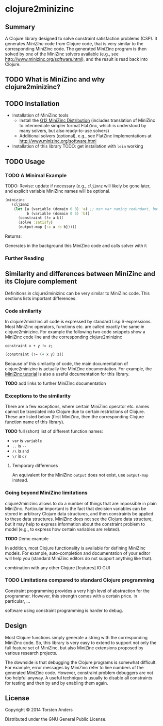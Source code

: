 * clojure2minizinc

** Summary

   A Clojure library designed to solve constraint satisfaction problems (CSP). It generates [[www.minizinc.org][MiniZinc]] code from Clojure code, that is very similar to the corresponding MiniZinc code. The generated MiniZinc program is then solved by one of the MiniZinc solvers available (e.g., see http://www.minizinc.org/software.html), and the result is read back into Clojure.


** TODO What is MiniZinc and why clojure2minizinc?


** TODO Installation 

   - Installation of MiniZinc tools
     - Install the [[http://www.minizinc.org/g12distrib.html][G12 MiniZinc Distribution]] (includes translation of MiniZinc to intermediate simpler format FlatZinc, which is understood by many solvers, but also ready-to-use solvers)
     - Additional solvers (optional), e.g., see FlatZinc Implementations at http://www.minizinc.org/software.html

   - Installation of this library
     TODO: get installation with =lein= working


** TODO Usage 

*** TODO A Minimal Example 

    TODO: Revise: update if necessary (e.g., =clj2mnz= will likely be gone later, and explicit variable MiniZinc names will be optional. 

#+begin_src clojure :results silent
(minizinc 
   (clj2mnz
    (let [a (variable (domain 0 3) 'a) ;; mzn var naming redundant, but ensures var name in *.mzn file
          b (variable (domain 0 3) 'b)]
      (constraint (!= a b))
      (solve :satisfy)
      (output-map {:a a :b b}))))
#+end_src

Returns:    

Generates in the background this MiniZinc code and calls solver with it


*** Further Reading 


** Similarity  and differences between MiniZinc and its Clojure complement

   Definitions in clojure2minizinc can be very similar to MiniZinc code. This sections lists important differences.

*** Code similarity

   In clojure2minizinc all code is expressed by standard Lisp S-expressions. Most MiniZinc operators, functions etc. are called exactly the same in clojure2minizinc. For example the following two code snippets show a MiniZinc code line and the corresponding clojure2minizinc 

#+begin_src minizinc :results silent
constraint x + y != z;
#+end_src

#+begin_src clojure :results silent
(constraint (!= (+ x y) z))
#+end_src

   Because of this similarity of code, the main documentation of clojure2minizinc is actually the MiniZinc documentation. For example, the [[http://www.minizinc.org/downloads/doc-latest/minizinc-tute.pdf][MiniZinc tutorial]] is also a useful documentation for this library. 

   *TODO* add links to further MiniZinc documentation


*** Exceptions to the similarity

    There are a few exceptions, where certain MiniZinc operator etc. names cannot be translated into Clojure due to certain restrictions of Clojure. These are listed below (first MiniZinc, then the corresponding Clojure function name of this library).

    *TODO* full (short) list of different function names: 
     - =var= is =variable=
     - =..= is =--=
     - =/\= is =and=
     - =\/= is =or=


**** Temporary differences

     An equivalent for the MiniZinc =output= does not exist, use =output-map= instead.


*** Going beyond MiniZinc limitations
    
    clojure2minizinc allows to do a number of things that are impossible in plain MiniZinc. Particular important is the fact that decision variables can be stored in arbitrary Clojure data structures, and then constraints be applied to these data structures. MiniZinc does not see the Clojure data structure, but it may help to express information about the constraint problem to model (e.g., to express how certain variables are related).  

    *TODO* Demo example

    In addition, most Clojure functionality is available for defining MiniZinc models. For example, auto-completion and documentation of your editor will help you (standard MiniZinc editors do not support anything like that).

    combination with any other Clojure [features]
    IO
    GUI


*** TODO Limitations compared to standard Clojure programming 

    Constraint programming provides a very high level of abstraction for the programmer. However, this strength comes with a certain price. In particular, 
...

software using constraint programming is harder to debug.
 


** Design 

   Most Clojure functions simply generate a string with the corresponding MiniZinc code. So, this library is very easy to extend to support not only the full feature set of MiniZinc, but also MiniZinc extensions proposed by various research projects.

   The downside is that debugging the Clojure programs is somewhat difficult. For example, error messages by MiniZinc refer to line numbers of the generated MiniZinc code. However, constraint problem debuggers are not too helpful anyway. A useful technique is usually to disable all constraints for testing and then by and by enabling them again. 
 

** License

Copyright © 2014 Torsten Anders

Distributed under the GNU General Public License.
